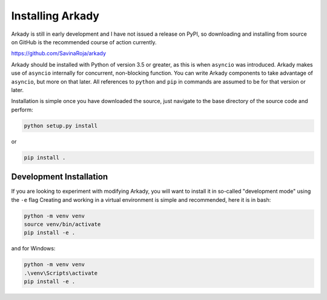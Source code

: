 Installing Arkady
=================

Arkady is still in early development and I have not issued a release on PyPI, so
downloading and installing from source on GitHub is the recommended course of
action currently.

https://github.com/SavinaRoja/arkady

Arkady should be installed with Python of version 3.5 or greater, as this is
when ``asyncio`` was introduced. Arkady makes use of ``asyncio`` internally
for concurrent, non-blocking function. You can write Arkady components to take
advantage of ``asyncio``, but more on that later. All references to ``python``
and ``pip`` in commands are assumed to be for that version or later.

Installation is simple once you have downloaded the source, just navigate to the
base directory of the source code and perform:

.. code-block:: bash

    python setup.py install
::

or

.. code-block:: bash

    pip install .
::

Development Installation
------------------------

If you are looking to experiment with modifying Arkady, you will want to install
it in so-called "development mode" using the ``-e`` flag Creating and working in
a virtual environment is simple and recommended, here it is in bash:

.. code-block:: bash

    python -m venv venv
    source venv/bin/activate
    pip install -e .
::

and for Windows:

.. code-block:: console

    python -m venv venv
    .\venv\Scripts\activate
    pip install -e .
::